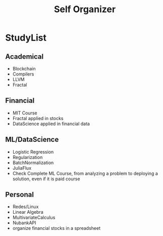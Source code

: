 #+TITLE: Self Organizer

* StudyList
** Academical
+ Blockchain
+ Compilers
+ LLVM
+ Fractal
** Financial
+ MIT Course
+ Fractal applied in stocks
+ DataScience applied in financial data
** ML/DataScience
+ Logistic Regression
+ Regularization
+ BatchNormalization
+ JuliaFlux
+ Check Complete ML Course, from analyzing a problem to deploying a solution, even if it is paid course
** Personal
+ Redes/Linux
+ Linear Algebra
+ MultivariateCalculus
+ NubankAPI
+ organize financial stocks in a spreadsheet
